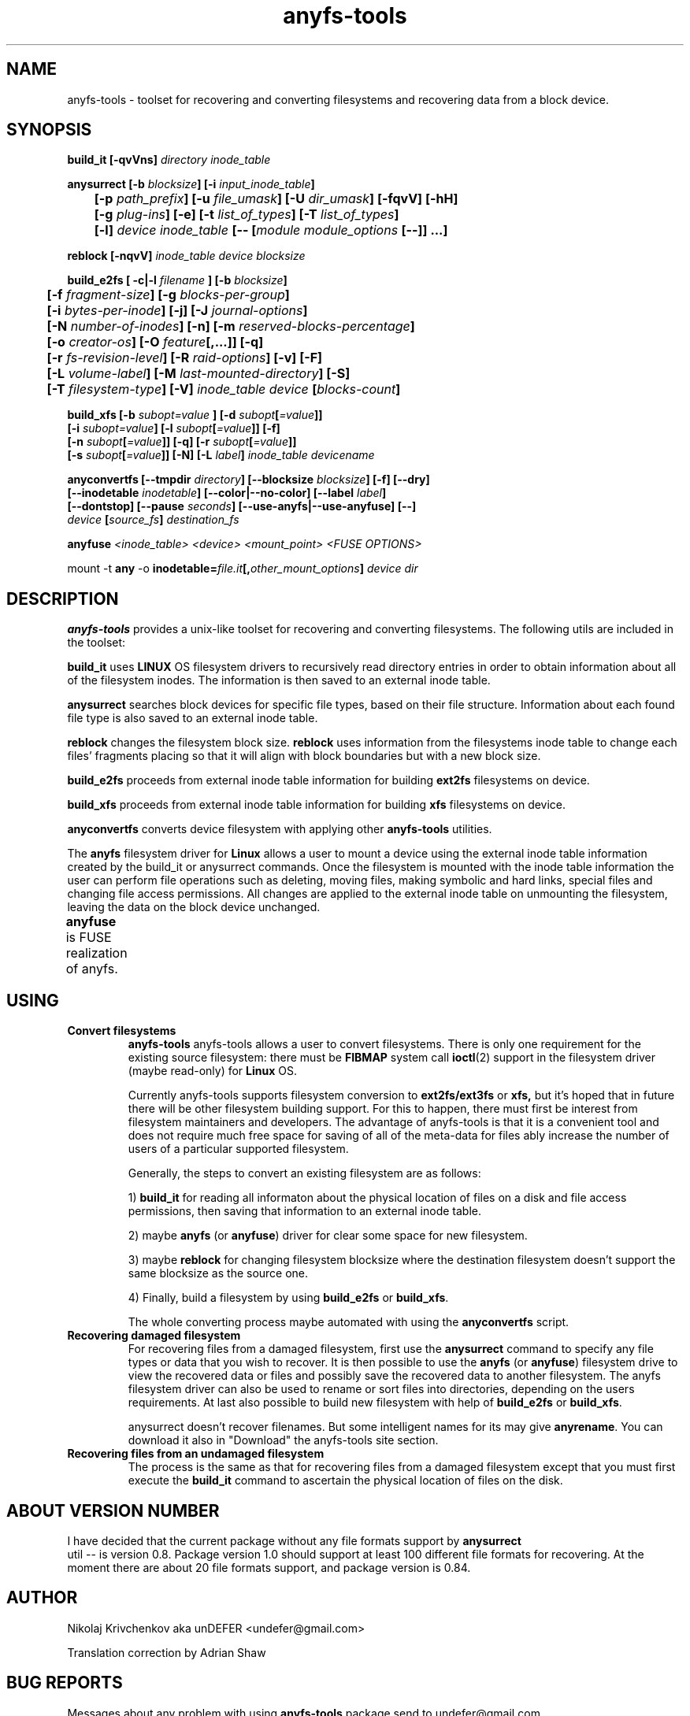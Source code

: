 .TH anyfs-tools 8 "27 July 2007" "Version 0.84.12"
.SH "NAME"
anyfs-tools \- toolset for recovering and converting filesystems and recovering
data from a block device.
.SH "SYNOPSIS"
.nf
.BI "build_it [\-qvVns] " "directory inode_table"

.BI "anysurrect [\-b " blocksize "] [\-i " input_inode_table "]"
.BI "	[\-p " path_prefix "] [\-u " file_umask "] [\-U " dir_umask "] [\-fqvV] [\-hH] "
.BI "	[\-g " plug-ins "] [\-e] [\-t" " list_of_types" "] [\-T" " list_of_types" "] "
.BI "	[\-l] " "device inode_table " "[-- [" "module module_options " "[--]] ...]"

.BI "reblock [\-nqvV] " "inode_table device blocksize"

.BI "build_e2fs [ \-c|\-l " filename " ] [\-b " blocksize "]"
.BI "	[\-f " fragment-size "] [\-g " blocks-per-group "]"
.BI "	[\-i " bytes-per-inode "] [\-j] [\-J " journal-options "]"
.BI "	[\-N " number-of-inodes "] [-n] [\-m " reserved-blocks-percentage "]"
.BI "	[\-o " creator-os "] [\-O " feature "[,...]] [\-q]"
.BI "	[\-r " fs-revision-level "] [\-R " raid-options "] [\-v] [\-F]"
.BI "	[\-L " volume-label "] [\-M " last-mounted-directory "] [\-S]"
.BI "	[\-T " filesystem-type "] [\-V] " "inode_table device " [ blocks-count ]

.BI "build_xfs [\-b " subopt=value " ] [\-d " subopt [ =value "]]"
.BI "   [\-i " subopt=value "] [\-l " subopt [ =value "]] [\-f]"
.BI "   [\-n " subopt [ =value "]] [\-q] [\-r " subopt [ =value "]]"
.BI "   [\-s " subopt [ =value "]] [\-N] [\-L " label "] " "inode_table devicename "

.BI "anyconvertfs [\-\-tmpdir " directory "] [\-\-blocksize " blocksize "] [\-f] [\-\-dry]" 
.BI "   [\-\-inodetable " inodetable "] [\-\-color|\-\-no\-color] [\-\-label" " label" "] "
.BI "   [--dontstop] [--pause " seconds "] [--use-anyfs|--use-anyfuse] [\-\-] " 
.IB "    device " "[" source_fs "]" " destination_fs"
.fi

.BI "anyfuse " "<inode_table> <device> <mount_point> <FUSE OPTIONS>"

.RB "mount -t " any " -o
.BI inodetable= file.it "[," other_mount_options ] " device dir"

.SH "DESCRIPTION"

.B anyfs-tools
provides a unix-like toolset for recovering and converting filesystems.
The following utils are included in the toolset:

.B build_it 
uses
.B LINUX 
OS filesystem drivers to recursively read directory entries
in order to obtain information about all of the filesystem inodes.
The information is then saved to an external inode table.

.B anysurrect 
searches block devices for specific file types, based on their file structure.
Information  about each found file type is also saved to an external
inode table.

.B reblock 
changes the filesystem block size.
.B reblock
uses information from the filesystems inode table to change each files'
fragments placing so that it will align with block boundaries but with
a new block size.

.B build_e2fs
proceeds from external inode table information for building
.B ext2fs 
filesystems on device.

.B build_xfs
proceeds from external inode table information for building
.B xfs 
filesystems on device.

.B anyconvertfs
converts device filesystem with applying other
.BR anyfs-tools 
utilities.

The
.B anyfs 
filesystem driver for 
.B Linux
allows a user to mount a device using the external inode table information
created by the build_it or anysurrect commands.
Once the filesystem is mounted with the inode table information the user can
perform file operations such as deleting, moving files, making symbolic and
hard links, special files and changing file access permissions.
All changes are applied to the external inode table on unmounting the 
filesystem, leaving the data on the block device unchanged.

.B anyfuse 
is FUSE realization of anyfs.
	
.SH "USING"
.TP
.B Convert filesystems
.B anyfs-tools
anyfs-tools allows a user to convert filesystems. There is only one requirement
for the existing source filesystem: there must be
.B FIBMAP 
system call
.BR ioctl (2)
support in the filesystem driver (maybe read-only) for 
.B Linux
OS.

Currently anyfs-tools supports filesystem conversion to 
.BR ext2fs/ext3fs " or " xfs,
but it's hoped that in  future  there will be other filesystem building
support. For this to happen, there must first be interest from filesystem 
maintainers and developers.  The advantage of anyfs-tools is that it is a 
convenient tool and does not require much free space for saving of all of
the meta-data for files ably increase the number of users of a particular 
supported filesystem.

Generally, the steps to convert an existing filesystem are as follows:

1)
.B build_it
for reading all informaton about the physical location of files on a disk
and file access permissions, then saving that information to an external 
inode table.

2) maybe
.B anyfs
(or
.BR anyfuse ")"
driver for clear some space for new filesystem.

3) maybe
.B reblock
for changing filesystem blocksize where the destination filesystem doesn't 
support the same blocksize as the source one.

4) Finally, build a filesystem by using 
.BR build_e2fs " or " build_xfs .

The whole converting process maybe automated with using the
.BR anyconvertfs
script.

.TP
.B Recovering damaged filesystem
For recovering files from a damaged filesystem, first use the
.BR anysurrect
command to specify any file types or data that you wish to recover.
It is then possible to use the 
.B anyfs
(or
.BR anyfuse ")"
filesystem  drive to view the recovered data or files and possibly save the 
recovered data to another filesystem. The anyfs filesystem driver can also be
used to rename or sort files into directories, depending on the users 
requirements.
At last also possible to build new filesystem with help of
.BR build_e2fs " or " build_xfs .

anysurrect doesn't recover filenames.
But some intelligent names for its may give
.BR anyrename .
You can download it also in "Download" the anyfs-tools site section.

.TP
.B Recovering files from an undamaged filesystem
The process is the same as that for recovering files from a damaged
filesystem except that you must first execute the 
.B build_it
command to ascertain the physical location of files on the disk.

.SH "ABOUT VERSION NUMBER"
I  have decided that the current package without any file formats support by
.B anysurrect
 util -- is version 0.8. Package version 1.0 should support at least
100 different file formats for recovering.
At the moment there are about 20 file formats support, 
and package version is 0.84.

.SH "AUTHOR"
Nikolaj Krivchenkov aka unDEFER <undefer@gmail.com>

Translation correction by Adrian Shaw

.SH "BUG REPORTS"
Messages about any problem with using
.B anyfs-tools
package send to
undefer@gmail.com

.SH "FEATURE REQUESTS"
For requests for any new file format support, also send to 
undefer@gmail.com

So I will to know in which order I should support different file formats.

.SH "AVAILABILITY"
You can obtain the last version of package at
http://anyfs-tools.sourceforge.net

.SH "SEE ALSO"
.BR build_it(8),
.BR anysurrect(8),
.BR reblock(8),
.BR build_e2fs(8),
.BR build_xfs(8),
.BR anyconvertfs(8),
.BR anyfs(8),
.BR anyfuse(8),
.BR mount(8),
.BR anyfs_inode_table(5),
.BR anysurrect-plugins(3),
.BR libany(3),
.BR ioctl(2),
.BR ioctl_list(2)
